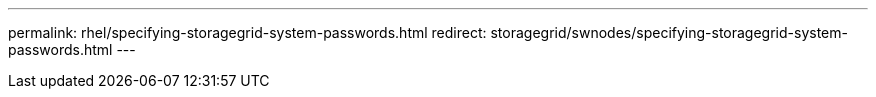 ---
permalink: rhel/specifying-storagegrid-system-passwords.html
redirect: storagegrid/swnodes/specifying-storagegrid-system-passwords.html
---

